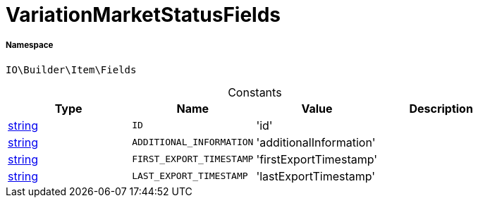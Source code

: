 :table-caption!:
:example-caption!:
:source-highlighter: prettify
:sectids!:
[[io__variationmarketstatusfields]]
= VariationMarketStatusFields





===== Namespace

`IO\Builder\Item\Fields`




.Constants
|===
|Type |Name |Value |Description

|link:http://php.net/string[string^]
a|`ID`
|'id'
|
|link:http://php.net/string[string^]
a|`ADDITIONAL_INFORMATION`
|'additionalInformation'
|
|link:http://php.net/string[string^]
a|`FIRST_EXPORT_TIMESTAMP`
|'firstExportTimestamp'
|
|link:http://php.net/string[string^]
a|`LAST_EXPORT_TIMESTAMP`
|'lastExportTimestamp'
|
|===


